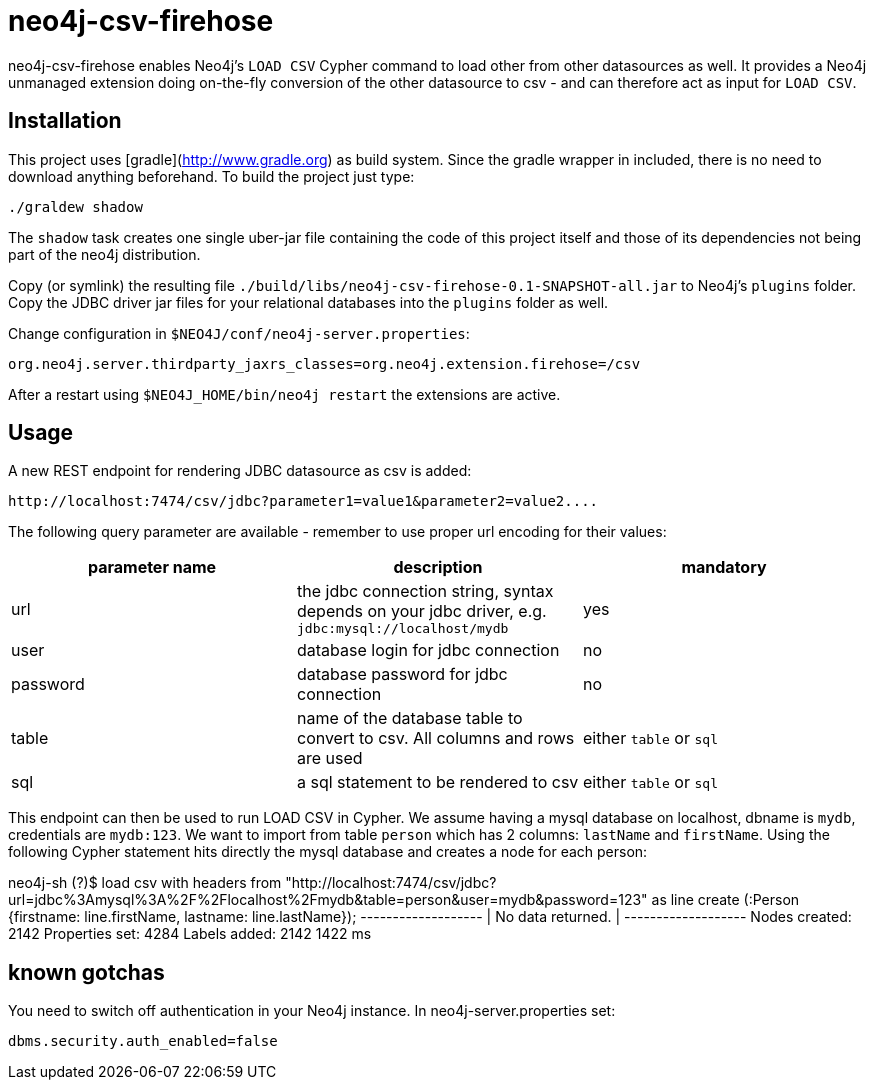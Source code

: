 # neo4j-csv-firehose

neo4j-csv-firehose enables Neo4j's `LOAD CSV` Cypher command to load other from other datasources as well. It provides a Neo4j unmanaged extension doing on-the-fly conversion of the other datasource to csv - and can therefore act as input for `LOAD CSV`.


## Installation

This project uses [gradle](http://www.gradle.org) as build system. Since the gradle wrapper in included, there is no need to download anything beforehand. To build the project just type:

    ./graldew shadow

The `shadow` task creates one single uber-jar file containing the code of this project itself and those of its dependencies not being part of the neo4j distribution.

Copy (or symlink) the resulting file `./build/libs/neo4j-csv-firehose-0.1-SNAPSHOT-all.jar` to Neo4j's `plugins` folder. Copy the JDBC driver jar files for your relational databases into the `plugins` folder as well.

Change configuration in `$NEO4J/conf/neo4j-server.properties`:

    org.neo4j.server.thirdparty_jaxrs_classes=org.neo4j.extension.firehose=/csv

After a restart using `$NEO4J_HOME/bin/neo4j restart` the extensions are active.

## Usage ##

A new REST endpoint for rendering JDBC datasource as csv is added:

     http://localhost:7474/csv/jdbc?parameter1=value1&parameter2=value2....

The following query parameter are available - remember to use proper url encoding for their values:

|===
| parameter name | description | mandatory

| url      | the jdbc connection string, syntax depends on your jdbc driver, e.g. `jdbc:mysql://localhost/mydb` | yes
| user     | database login for jdbc connection | no
| password | database password for jdbc connection | no
| table    | name of the database table to convert to csv. All columns and rows are used | either `table` or `sql`
| sql      | a sql statement to be rendered to csv | either `table` or `sql`
|===

This endpoint can then be used to run LOAD CSV in Cypher. We assume having a mysql database on localhost, dbname is `mydb`, credentials are `mydb:123`. We want to import from table `person` which has 2 columns: `lastName` and `firstName`. Using the following Cypher statement hits directly the mysql database and creates a node for each person:

neo4j-sh (?)$ load csv with headers from "http://localhost:7474/csv/jdbc?url=jdbc%3Amysql%3A%2F%2Flocalhost%2Fmydb&table=person&user=mydb&password=123" as line create (:Person {firstname: line.firstName, lastname: line.lastName});
+-------------------+
| No data returned. |
+-------------------+
Nodes created: 2142
Properties set: 4284
Labels added: 2142
1422 ms

## known gotchas

You need to switch off authentication in your Neo4j instance. In neo4j-server.properties set:

    dbms.security.auth_enabled=false

